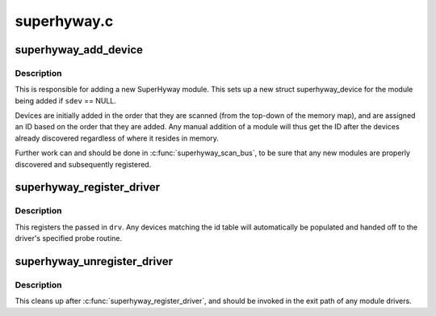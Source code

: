 .. -*- coding: utf-8; mode: rst -*-

============
superhyway.c
============

.. _`superhyway_add_device`:

superhyway_add_device
=====================

.. c:function:: int superhyway_add_device (unsigned long base, struct superhyway_device *sdev, struct superhyway_bus *bus)

    Add a SuperHyway module

    :param unsigned long base:
        Physical address where module is mapped.

    :param struct superhyway_device \*sdev:
        SuperHyway device to add, or NULL to allocate a new one.

    :param struct superhyway_bus \*bus:
        Bus where SuperHyway module resides.


.. _`superhyway_add_device.description`:

Description
-----------

This is responsible for adding a new SuperHyway module. This sets up a new
struct superhyway_device for the module being added if ``sdev`` == NULL.

Devices are initially added in the order that they are scanned (from the
top-down of the memory map), and are assigned an ID based on the order that
they are added. Any manual addition of a module will thus get the ID after
the devices already discovered regardless of where it resides in memory.

Further work can and should be done in :c:func:`superhyway_scan_bus`, to be sure
that any new modules are properly discovered and subsequently registered.


.. _`superhyway_register_driver`:

superhyway_register_driver
==========================

.. c:function:: int superhyway_register_driver (struct superhyway_driver *drv)

    Register a new SuperHyway driver

    :param struct superhyway_driver \*drv:
        SuperHyway driver to register.


.. _`superhyway_register_driver.description`:

Description
-----------

This registers the passed in ``drv``\ . Any devices matching the id table will
automatically be populated and handed off to the driver's specified probe
routine.


.. _`superhyway_unregister_driver`:

superhyway_unregister_driver
============================

.. c:function:: void superhyway_unregister_driver (struct superhyway_driver *drv)

    Unregister a SuperHyway driver

    :param struct superhyway_driver \*drv:
        SuperHyway driver to unregister.


.. _`superhyway_unregister_driver.description`:

Description
-----------

This cleans up after :c:func:`superhyway_register_driver`, and should be invoked in
the exit path of any module drivers.

